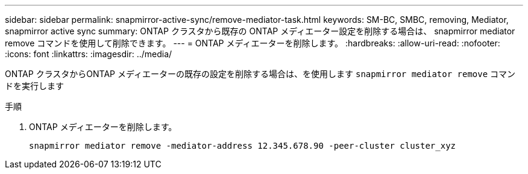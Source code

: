 ---
sidebar: sidebar 
permalink: snapmirror-active-sync/remove-mediator-task.html 
keywords: SM-BC, SMBC, removing, Mediator, snapmirror active sync 
summary: ONTAP クラスタから既存の ONTAP メディエーター設定を削除する場合は、 snapmirror mediator remove コマンドを使用して削除できます。 
---
= ONTAP メディエーターを削除します。
:hardbreaks:
:allow-uri-read: 
:nofooter: 
:icons: font
:linkattrs: 
:imagesdir: ../media/


[role="lead"]
ONTAP クラスタからONTAP メディエーターの既存の設定を削除する場合は、を使用します `snapmirror mediator remove` コマンドを実行します

.手順
. ONTAP メディエーターを削除します。
+
`snapmirror mediator remove -mediator-address 12.345.678.90 -peer-cluster cluster_xyz`


